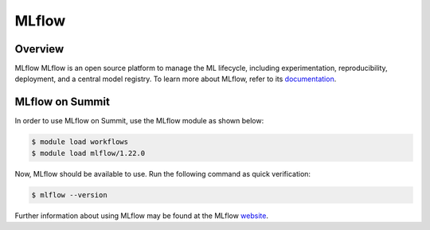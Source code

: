 
*****
MLflow
*****


Overview
========

MLflow MLflow is an open source platform to manage the ML lifecycle, including
experimentation, reproducibility, deployment, and a central model registry. To
learn more about MLflow, refer to its `documentation <https://mlflow.org/docs/latest/index.html>`_.


MLflow on Summit
================

In order to use MLflow on Summit, use the MLflow module as shown below:

.. code-block:: console

    $ module load workflows
    $ module load mlflow/1.22.0

Now, MLflow should be available to use. Run the following command as quick verification:

.. code-block:: console

    $ mlflow --version

Further information about using MLflow may be found at the MLflow `website <https://mlflow.org>`_.
